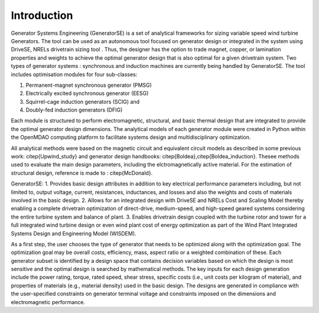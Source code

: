 Introduction
------------

Generator Systems Engineering (GeneratorSE) is a set of analytical frameworks for sizing variable speed wind turbine Generators. The tool can be used as an autonomous tool focused on generator design or integrated in the system using DriveSE, NRELs drivetrain sizing tool . 
Thus, the designer has the option to trade magnet, copper, or lamination properties and weights to achieve the optimal generator design that is also optimal for a given drivetrain system. 
Two types of generator systems : synchronous and induction machines are currently being handled by GeneratorSE. The tool includes optimisation modules for four sub-classes: 

1. Permanent-magnet synchronous generator (PMSG)
2. Electrically excited synchronous generator (EESG) 
3. Squirrel-cage induction generators (SCIG) and 
4. Doubly-fed induction generators (DFIG)

Each module is structured to perform electromagnetic, structural, and basic thermal design that are integrated to provide the optimal generator design dimensions. 
The analytical models of each generator module were created in Python within the OpenMDAO computing platform to facilitate systems design and multidisciplinary optimization. 

All analytical methods were based on the magnetic circuit and equivalent circuit models as described in some previous work: citep{Upwind_study} and generator design handbooks: citep{Boldea},citep{Boldea_induction}.
Thesee methods used to evaluate the main design parameters, including the elctromagnetically active material. For the estimation of structural design, reference is made to : citep{McDonald}. 

GeneratorSE:
1. Provides basic design attributes in addition to key electrical performance parameters including, but not limited to, output voltage, current, resistances, inductances, and losses and also the weights and costs of materials involved in the basic design.
2. Allows for an integrated design with DriveSE and NRELs Cost and Scaling Model thereby enabling a complete drivetrain optimization of direct-drive, medium-speed, and high-speed geared systems considering the entire turbine system and balance of plant.
3. Enables drivetrain design coupled with the turbine rotor and tower for a full integrated wind turbine design or even wind plant cost of energy optimization as part of the Wind Plant Integrated Systems Design and Engineering Model (WISDEM).

As a first step, the user chooses the type of generator that needs to be optimized along with the optimization goal.
The optimization goal may be overall costs, efficiency, mass, aspect ratio or a weighted combination of these.
Each generator subset is identified by a design space that contains decision variables based on which the design is most sensitive 
and the optimal design is searched by mathematical methods. The key inputs for each design generation include the power rating, 
torque, rated speed, shear stress, specific costs (i.e., unit costs per kilogram of material), and properties of materials (e.g., material density) used in the basic design. 
The designs are generated in compliance with the user-specified constraints on generator terminal voltage and constraints imposed on the dimensions and electromagnetic performance. 
